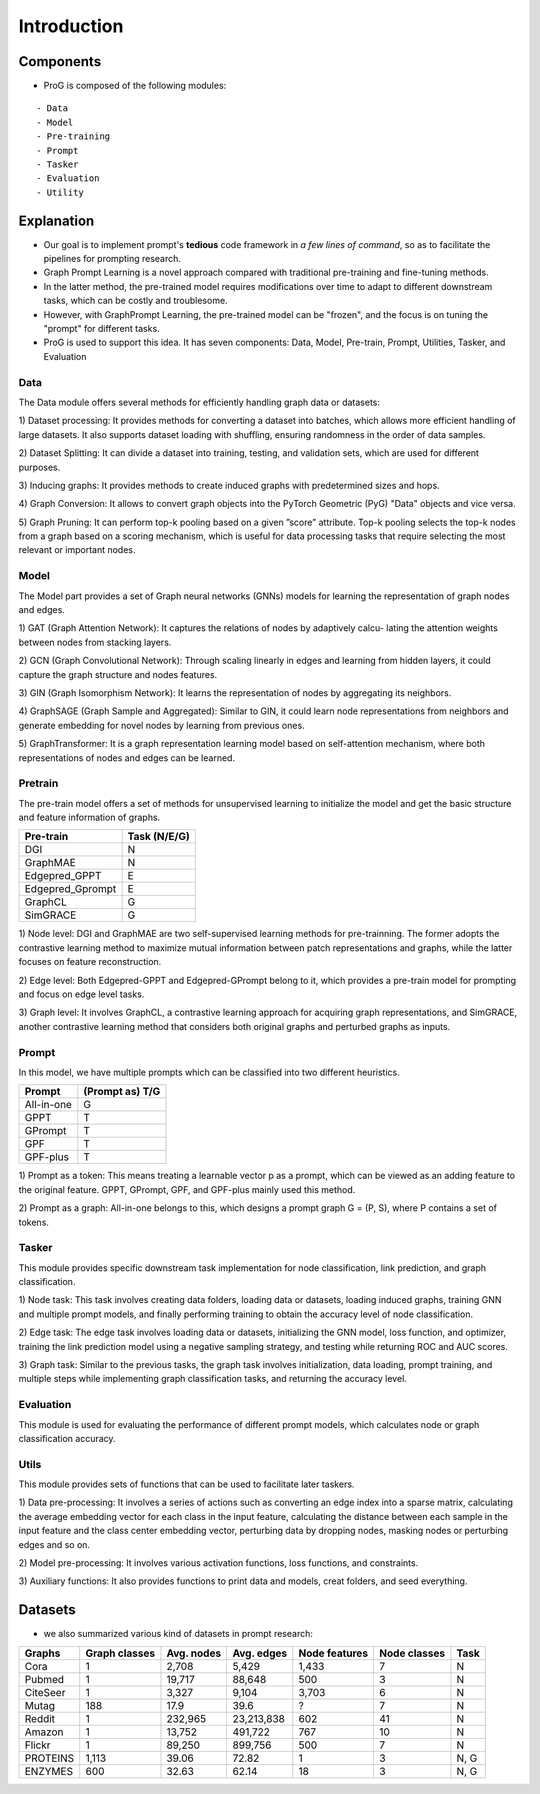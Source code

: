 ============
Introduction
============


Components
============

- ProG is composed of the following modules:
::

    - Data
    - Model
    - Pre-training
    - Prompt
    - Tasker
    - Evaluation
    - Utility



Explanation
============

- Our goal is to implement prompt's **tedious** code framework in *a few lines of command*, so as to facilitate the pipelines for prompting research.
- Graph Prompt Learning is a novel approach compared with traditional pre-training and fine-tuning methods.
- In the latter method, the pre-trained model requires modifications over time to adapt to different downstream tasks, which can be costly and troublesome.
- However, with GraphPrompt Learning, the pre-trained model can be "frozen", and the focus is on tuning the "prompt" for different tasks.
- ProG is used to support this idea. It has seven components: Data, Model, Pre-train, Prompt, Utilities, Tasker, and Evaluation

.. image:: https://github.com/sheldonresearch/ProG/blob/main/ProG_pipeline.jpg?raw=true
    :alt: pipline for ProG



Data
>>>>>>>>>

The Data module offers several methods for efficiently handling graph data or datasets:

1) Dataset processing: It provides methods for converting a dataset into batches, which allows
more efficient handling of large datasets. It also supports dataset loading with shuffling,
ensuring randomness in the order of data samples.

2) Dataset Splitting: It can divide a dataset into training, testing, and validation sets, which are
used for different purposes.

3) Inducing graphs: It provides methods to create induced graphs with predetermined sizes and
hops.

4) Graph Conversion: It allows to convert graph objects into the PyTorch Geometric (PyG)
"Data" objects and vice versa.

5) Graph Pruning: It can perform top-k pooling based on a given ”score” attribute. Top-k
pooling selects the top-k nodes from a graph based on a scoring mechanism, which is useful
for data processing tasks that require selecting the most relevant or important nodes.

Model
>>>>>>>>>

The Model part provides a set of Graph neural networks (GNNs) models for learning the representation of graph nodes and edges.

1) GAT (Graph Attention Network): It captures the relations of nodes by adaptively calcu-
lating the attention weights between nodes from stacking layers.

2) GCN (Graph Convolutional Network): Through scaling linearly in edges and learning from
hidden layers, it could capture the graph structure and nodes features.

3) GIN (Graph Isomorphism Network): It learns the representation of nodes by aggregating
its neighbors.

4) GraphSAGE (Graph Sample and Aggregated): Similar to GIN, it could learn node representations from neighbors and generate embedding for novel nodes by learning from previous
ones.

5) GraphTransformer: It is a graph representation learning model based on self-attention
mechanism, where both representations of nodes and edges can be learned.


Pretrain
>>>>>>>>>

The pre-train model offers a set of methods for unsupervised learning to initialize the model and
get the basic structure and feature information of graphs.

+-----------------+-------------------+
| Pre-train       | Task (N/E/G)      |
+=================+===================+
| DGI             | N                 |
+-----------------+-------------------+
| GraphMAE        | N                 |
+-----------------+-------------------+
| Edgepred_GPPT   | E                 |
+-----------------+-------------------+
| Edgepred_Gprompt| E                 |
+-----------------+-------------------+
| GraphCL         | G                 |
+-----------------+-------------------+
| SimGRACE        | G                 |
+-----------------+-------------------+

1) Node level: DGI and GraphMAE are two self-supervised learning methods for pre-trainning.
The former adopts the contrastive learning method to maximize mutual information between
patch representations and graphs, while the latter focuses on feature reconstruction.

2) Edge level: Both Edgepred-GPPT and Edgepred-GPrompt belong to it, which provides a
pre-train model for prompting and focus on edge level tasks.

3) Graph level: It involves GraphCL, a contrastive learning approach for acquiring graph representations, and SimGRACE, another contrastive learning method that considers both original
graphs and perturbed graphs as inputs.

Prompt
>>>>>>>>>

In this model, we have multiple prompts which can be classified into two different heuristics.

+-----------------+-------------------+
| Prompt          | (Prompt as) T/G   |
+=================+===================+
| All-in-one      | G                 |
+-----------------+-------------------+
| GPPT            | T                 |
+-----------------+-------------------+
| GPrompt         | T                 |
+-----------------+-------------------+
| GPF             | T                 |
+-----------------+-------------------+
| GPF-plus        | T                 |
+-----------------+-------------------+

1) Prompt as a token: This means treating a learnable vector p as a prompt, which can be
viewed as an adding feature to the original feature. GPPT, GPrompt, GPF, and GPF-plus
mainly used this method.

2) Prompt as a graph: All-in-one belongs to this, which designs a prompt graph G = (P, S),
where P contains a set of tokens.

Tasker
>>>>>>>>>

This module provides specific downstream task implementation for node classification, link prediction, and graph classification.

1) Node task: This task involves creating data folders, loading data or datasets, loading induced
graphs, training GNN and multiple prompt models, and finally performing training to obtain
the accuracy level of node classification.

2) Edge task: The edge task involves loading data or datasets, initializing the GNN model, loss
function, and optimizer, training the link prediction model using a negative sampling strategy,
and testing while returning ROC and AUC scores.

3) Graph task: Similar to the previous tasks, the graph task involves initialization, data loading, prompt training, and multiple steps while implementing graph classification tasks, and
returning the accuracy level.


Evaluation
>>>>>>>>>>>

This module is used for evaluating the performance of different prompt models, which calculates
node or graph classification accuracy.

Utils
>>>>>>>>>>>

This module provides sets of functions that can be used to facilitate later taskers.

1) Data pre-processing: It involves a series of actions such as converting an edge index into a
sparse matrix, calculating the average embedding vector for each class in the input feature,
calculating the distance between each sample in the input feature and the class center
embedding vector, perturbing data by dropping nodes, masking nodes or perturbing
edges and so on.

2) Model pre-processing: It involves various activation functions, loss functions,
and constraints.

3) Auxiliary functions: It also provides functions to print data and models, creat folders, and
seed everything.


Datasets
============

- we also summarized various kind of datasets in prompt research:

+-----------+---------------+------------+------------+---------------+--------------+------------+
| Graphs    | Graph classes | Avg. nodes | Avg. edges | Node features | Node classes | Task       |
+===========+===============+============+============+===============+==============+============+
| Cora      | 1             | 2,708      | 5,429      | 1,433         | 7            | N          |
+-----------+---------------+------------+------------+---------------+--------------+------------+
| Pubmed    | 1             | 19,717     | 88,648     | 500           | 3            | N          |
+-----------+---------------+------------+------------+---------------+--------------+------------+
| CiteSeer  | 1             | 3,327      | 9,104      | 3,703         | 6            | N          |
+-----------+---------------+------------+------------+---------------+--------------+------------+
| Mutag     | 188           | 17.9       | 39.6       | ?             | 7            | N          |
+-----------+---------------+------------+------------+---------------+--------------+------------+
| Reddit    | 1             | 232,965    | 23,213,838 | 602           | 41           | N          |
+-----------+---------------+------------+------------+---------------+--------------+------------+
| Amazon    | 1             | 13,752     | 491,722    | 767           | 10           | N          |
+-----------+---------------+------------+------------+---------------+--------------+------------+
| Flickr    | 1             | 89,250     | 899,756    | 500           | 7            | N          |
+-----------+---------------+------------+------------+---------------+--------------+------------+
| PROTEINS  | 1,113         | 39.06      | 72.82      | 1             | 3            | N, G       |
+-----------+---------------+------------+------------+---------------+--------------+------------+
| ENZYMES   | 600           | 32.63      | 62.14      | 18            | 3            | N, G       |
+-----------+---------------+------------+------------+---------------+--------------+------------+


